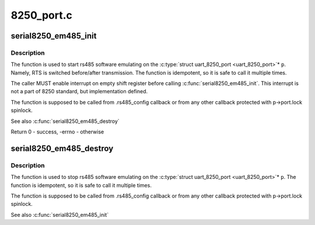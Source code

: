 .. -*- coding: utf-8; mode: rst -*-

===========
8250_port.c
===========


.. _`serial8250_em485_init`:

serial8250_em485_init
=====================

.. c:function:: int serial8250_em485_init (struct uart_8250_port *p)

    put uart_8250_port into rs485 emulating

    :param struct uart_8250_port \*p:
        uart_8250_port port instance



.. _`serial8250_em485_init.description`:

Description
-----------

The function is used to start rs485 software emulating on the
:c:type:`struct uart_8250_port <uart_8250_port>`\* ``p``\ . Namely, RTS is switched before/after
transmission. The function is idempotent, so it is safe to call it
multiple times.

The caller MUST enable interrupt on empty shift register before
calling :c:func:`serial8250_em485_init`. This interrupt is not a part of
8250 standard, but implementation defined.

The function is supposed to be called from .rs485_config callback
or from any other callback protected with p->port.lock spinlock.

See also :c:func:`serial8250_em485_destroy`

Return 0 - success, -errno - otherwise



.. _`serial8250_em485_destroy`:

serial8250_em485_destroy
========================

.. c:function:: void serial8250_em485_destroy (struct uart_8250_port *p)

    put uart_8250_port into normal state

    :param struct uart_8250_port \*p:
        uart_8250_port port instance



.. _`serial8250_em485_destroy.description`:

Description
-----------

The function is used to stop rs485 software emulating on the
:c:type:`struct uart_8250_port <uart_8250_port>`\* ``p``\ . The function is idempotent, so it is safe to
call it multiple times.

The function is supposed to be called from .rs485_config callback
or from any other callback protected with p->port.lock spinlock.

See also :c:func:`serial8250_em485_init`

